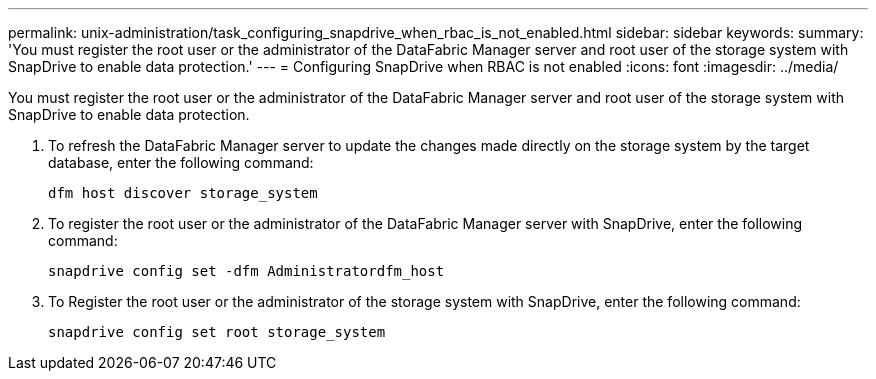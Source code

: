 ---
permalink: unix-administration/task_configuring_snapdrive_when_rbac_is_not_enabled.html
sidebar: sidebar
keywords: 
summary: 'You must register the root user or the administrator of the DataFabric Manager server and root user of the storage system with SnapDrive to enable data protection.'
---
= Configuring SnapDrive when RBAC is not enabled
:icons: font
:imagesdir: ../media/

[.lead]
You must register the root user or the administrator of the DataFabric Manager server and root user of the storage system with SnapDrive to enable data protection.

. To refresh the DataFabric Manager server to update the changes made directly on the storage system by the target database, enter the following command:
+
`dfm host discover storage_system`

. To register the root user or the administrator of the DataFabric Manager server with SnapDrive, enter the following command:
+
`snapdrive config set -dfm Administratordfm_host`

. To Register the root user or the administrator of the storage system with SnapDrive, enter the following command:
+
`snapdrive config set root storage_system`
